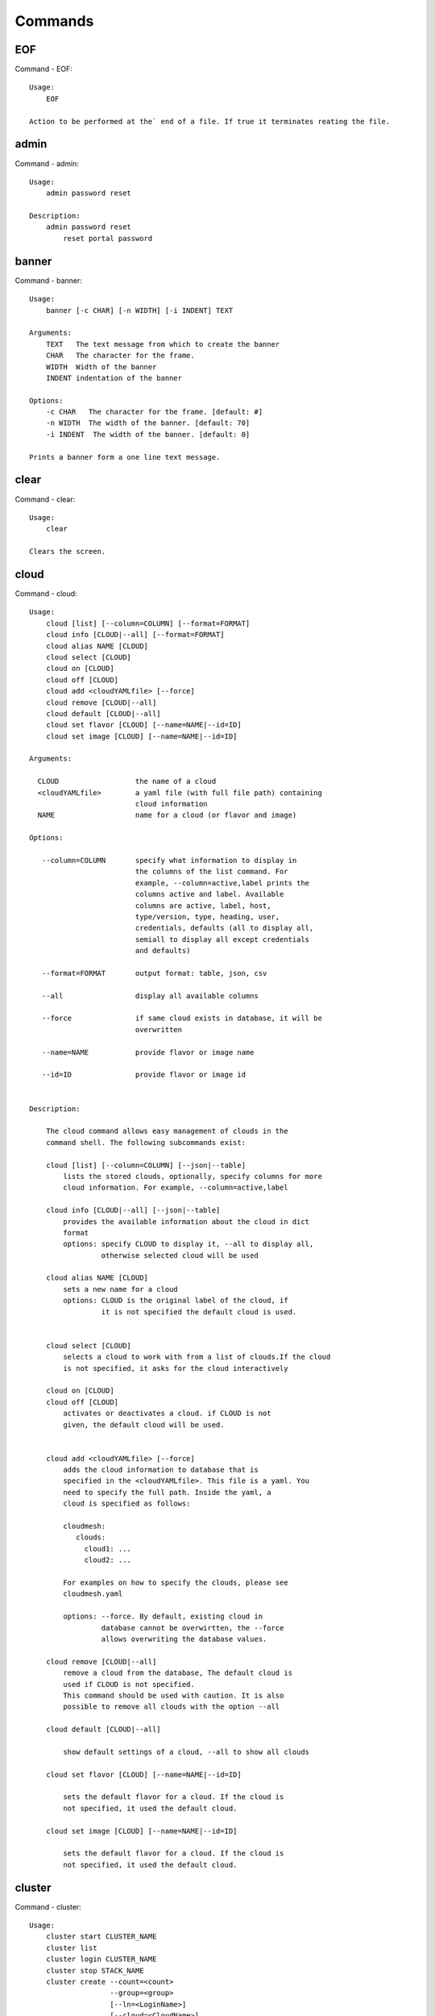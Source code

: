 Commands
======================================================================
EOF
----------------------------------------------------------------------

Command - EOF::

    Usage:
        EOF
    
    Action to be performed at the` end of a file. If true it terminates reating the file.
    

admin
----------------------------------------------------------------------

Command - admin::

    Usage:
        admin password reset
    
    Description:
        admin password reset
            reset portal password
    

banner
----------------------------------------------------------------------

Command - banner::

    Usage:
        banner [-c CHAR] [-n WIDTH] [-i INDENT] TEXT
    
    Arguments:
        TEXT   The text message from which to create the banner
        CHAR   The character for the frame. 
        WIDTH  Width of the banner
        INDENT indentation of the banner
    
    Options:
        -c CHAR   The character for the frame. [default: #]
        -n WIDTH  The width of the banner. [default: 70]
        -i INDENT  The width of the banner. [default: 0]            
    
    Prints a banner form a one line text message.
    

clear
----------------------------------------------------------------------

Command - clear::

    Usage:
        clear
    
    Clears the screen.

cloud
----------------------------------------------------------------------

Command - cloud::

    Usage:
        cloud [list] [--column=COLUMN] [--format=FORMAT]
        cloud info [CLOUD|--all] [--format=FORMAT]
        cloud alias NAME [CLOUD]
        cloud select [CLOUD]
        cloud on [CLOUD]
        cloud off [CLOUD]
        cloud add <cloudYAMLfile> [--force]
        cloud remove [CLOUD|--all]
        cloud default [CLOUD|--all]
        cloud set flavor [CLOUD] [--name=NAME|--id=ID]
        cloud set image [CLOUD] [--name=NAME|--id=ID]
    
    Arguments:
    
      CLOUD                  the name of a cloud
      <cloudYAMLfile>        a yaml file (with full file path) containing
                             cloud information
      NAME                   name for a cloud (or flavor and image)
    
    Options:
    
       --column=COLUMN       specify what information to display in
                             the columns of the list command. For
                             example, --column=active,label prints the
                             columns active and label. Available
                             columns are active, label, host,
                             type/version, type, heading, user,
                             credentials, defaults (all to display all,
                             semiall to display all except credentials
                             and defaults)
    
       --format=FORMAT       output format: table, json, csv
    
       --all                 display all available columns
    
       --force               if same cloud exists in database, it will be
                             overwritten
    
       --name=NAME           provide flavor or image name
    
       --id=ID               provide flavor or image id
    
    
    Description:
    
        The cloud command allows easy management of clouds in the
        command shell. The following subcommands exist:
    
        cloud [list] [--column=COLUMN] [--json|--table]
            lists the stored clouds, optionally, specify columns for more
            cloud information. For example, --column=active,label
    
        cloud info [CLOUD|--all] [--json|--table]
            provides the available information about the cloud in dict
            format
            options: specify CLOUD to display it, --all to display all,
                     otherwise selected cloud will be used
    
        cloud alias NAME [CLOUD]
            sets a new name for a cloud
            options: CLOUD is the original label of the cloud, if
                     it is not specified the default cloud is used.
    
    
        cloud select [CLOUD]
            selects a cloud to work with from a list of clouds.If the cloud 
            is not specified, it asks for the cloud interactively
    
        cloud on [CLOUD]
        cloud off [CLOUD]
            activates or deactivates a cloud. if CLOUD is not
            given, the default cloud will be used.
    
    
        cloud add <cloudYAMLfile> [--force]
            adds the cloud information to database that is
            specified in the <cloudYAMLfile>. This file is a yaml. You
            need to specify the full path. Inside the yaml, a
            cloud is specified as follows:
    
            cloudmesh:
               clouds:
                 cloud1: ...
                 cloud2: ...
    
            For examples on how to specify the clouds, please see
            cloudmesh.yaml
    
            options: --force. By default, existing cloud in
                     database cannot be overwirtten, the --force
                     allows overwriting the database values.
    
        cloud remove [CLOUD|--all]
            remove a cloud from the database, The default cloud is
            used if CLOUD is not specified.
            This command should be used with caution. It is also
            possible to remove all clouds with the option --all
    
        cloud default [CLOUD|--all]
    
            show default settings of a cloud, --all to show all clouds
    
        cloud set flavor [CLOUD] [--name=NAME|--id=ID]
    
            sets the default flavor for a cloud. If the cloud is
            not specified, it used the default cloud.
    
        cloud set image [CLOUD] [--name=NAME|--id=ID]
    
            sets the default flavor for a cloud. If the cloud is
            not specified, it used the default cloud.
    
    

cluster
----------------------------------------------------------------------

Command - cluster::

    Usage:
        cluster start CLUSTER_NAME
        cluster list
        cluster login CLUSTER_NAME
        cluster stop STACK_NAME
        cluster create --count=<count>
                       --group=<group>
                       [--ln=<LoginName>]
                       [--cloud=<CloudName>]
                       [--image=<imgName>|--imageid=<imgId>]
                       [--flavor=<flavorName>|--flavorid=<flavorId>]
                       [--force]
    
    Description:
        Cluster Management
    
        cluster create --count=<count> --group=<group> --ln=<LoginName> [options...]
        <count>            specify amount of VMs in the cluster
        <group>            specify a group name of the cluster, make sure it's unique
            Start a cluster of VMs, and each of them can log into all others.
            CAUTION: you sould do some default setting before using this command:
            1. select cloud to work on, e.g. cloud select india
            2. activate the cloud, e.g. cloud on india
            3. set the default key to start VMs, e.g. key default [NAME]
            4. set the start name of VMs, which is prefix and index, e.g. label --prefix=test --id=1
            5. set image of VMs, e.g. default image
            6. set flavor of VMs, e.g. default flavor
            Also, please make sure the group name of the cluster is unique
    
    Options:
        --ln=<LoginName>           give a login name for the VMs, e.g. ubuntu
        --cloud=<CloudName>        give a cloud to work on
        --flavor=<flavorName>      give the name of the flavor
        --flavorid=<flavorId>      give the id of the flavor
        --image=<imgName>          give the name of the image
        --imageid=<imgId>          give the id of the image
        --force                    if a group exists and there are VMs in it, the program will
                                   ask user to proceed or not, use this flag to respond yes as 
                                   default(if there are VMs in the group before creating this 
                                   cluster, the program will include the exist VMs into the cluster)
    
    
    

color
----------------------------------------------------------------------

Command - color::

    Usage:
        color on
        color off
        color
    
        Turns the shell color printing on or off
    
    Description:
    
        color on   switched the color on
    
        color off  switches the color off
    
        color      without parameters prints a test to display
                   the various colored mesages. It is intended
                   as a test to see if your terminal supports
                   colors.
    
    

debug
----------------------------------------------------------------------

Command - debug::

    Usage:
        debug on
        debug off
    
        Turns the debug log level on and off.
    

default
----------------------------------------------------------------------

Command - default::

    Usage:
        default [--column=COLUMN] [--format=FORMAT]
        default cloud [VALUE]
        default format [VALUE]
        default key [VALUE]
        default flavor [CLOUD] [--name=NAME|--id=ID]
        default image [CLOUD] [--name=NAME|--id=ID]
        default list refresh [--on|--off]
    
    Arguments:
    
        VALUE    provide a value to update default setting
        CLOUD    provide a cloud name to work with, if not
                 specified, the default cloud or a selected
                 cloud will be used
    
    Options:
    
        --column=COLUMN  specify what information to display.
                         The columns are specified as a comma
                         separated list. For example: cloud,format
        --format=FORMAT  output format: table, json, csv
        --name=NAME      provide flavor or image name
        --id=ID          provide flavor or image id
        --on             turn on
        --off            turn off
    
    Description:
    
        default [--column=COLUMN] [--format=FORMAT]
            print user defaults settings
    
        default cloud [VALUE]
            print or change (if VALUE provided) default cloud. To set
            a cloud as default, it must be registered and active (to
            list clouds: cloud [list]; to activate a cloud: cloud on
            [CLOUD])
    
        default format [VALUE]
            print or change(if VALUE provided) default print format,
            available formats are table, json, csv
    
        default key [VALUE]
            print or change (if VALUE provided) default key.
    
        default flavor [CLOUD] [--name=NAME|--id=ID]
            set default flavor for a cloud, same as command:
    
                cloud set flavor [CLOUD] [--name=NAME|--id=ID]
    
            (to check a cloud's default settings:
             cloud default [CLOUD|--all])
    
        default image [CLOUD] [--name=NAME|--id=ID]
            set default image for a cloud, same as command:
    
             cloud set image [CLOUD] [--name=NAME|--id=ID]
    
            (to check a cloud's default settings:
             cloud default [CLOUD|--all])
    
        default list refresh [--on|--off]
            set the default behaviour of the list commands, if the default
            value is on, then the program will always refresh before listing
    
    

deploy
----------------------------------------------------------------------

Command - deploy::

    Usage:
        deploy hadoop NAMES
        deploy cloudera NAMES
        deploy mongodb NAMES
    
    Manages the deployment of 
    
    Arguments:
    
      NAMES    The names of the labels of the VMs gvonlasz_[0-10]
    
    Options:
    
       -v       verbose mode
    
    

docker
----------------------------------------------------------------------

Command - docker::

    Usage:
        docker service start CLOUD
        docker service cloud list
        docker service cloud delete
        docker container create NAME IMAGE
        docker container start NAME
        docker container stop NAME
        docker container list
        docker container delete NAME
        docker container attach NAME
        docker container pause NAME
        docker container unpause NAME
        docker images list
    
    Manages a virtual docker on a cloud
    
    Arguments:
    
      NAME     The name of the docker
      WORKERS  The number of workers in the virtual docker
      CLOUD    The name of the cloud on which the virtual docker
               is to be deployed
    
    Options:
    
       -v       verbose mode
    
    

dot2
----------------------------------------------------------------------

Command - dot2::

    Usage:
           dot2 FILENAME FORMAT
    
    Export the data in cvs format to a file. Former cvs command
    
    Arguments:
        FILENAME   The filename
        FORMAT     the export format, pdf, png, ...
    
    

edit
----------------------------------------------------------------------

Command - edit::

    Usage:
            edit FILENAME
    
    Edits the file with the given name
    
    Arguments:
        FILENAME  the file to edit
    
    

exec
----------------------------------------------------------------------

Command - exec::

    Usage:
       exec FILENAME
    
    executes the commands in the file. See also the script command.
    
    Arguments:
      FILENAME   The name of the file
    

exp
----------------------------------------------------------------------

Command - exp::

    Usage:
           exp NOTIMPLEMENTED clean
           exp NOTIMPLEMENTED delete NAME
           exp NOTIMPLEMENTED create [NAME]
           exp NOTIMPLEMENTED info [NAME]
           exp NOTIMPLEMENTED cloud NAME
           exp NOTIMPLEMENTED image NAME
           exp NOTIMPLEMENTED flavour NAME
           exp NOTIMPLEMENTED index NAME
           exp NOTIMPLEMENTED count N
    
    Manages the vm
    
    Arguments:
    
      NAME           The name of a service or server
      N              The number of VMs to be started
    
    
    Options:
    
       -v       verbose mode
    
    

flavor
----------------------------------------------------------------------

Command - flavor::

     Usage:
         flavor
         flavor CLOUD... [--refresh]
         flavor -h | --help
         flavor --version
    
    Options:
        -h                   help message
        --refresh            refresh flavors of IaaS
    
     Arguments:
         CLOUD    Name of the IaaS cloud e.g. india_openstack_grizzly.
    
     Description:
        flavor command provides list of available flavors. Flavor describes
        virtual hardware configurations such as size of memory, disk, cpu cores.
    
     Result:
    
     Examples:
         $ flavor india_openstack_grizzly
    
    

graphviz
----------------------------------------------------------------------

Command - graphviz::

    Usage:
           graphviz FILENAME
    
    Export the data in cvs format to a file. Former cvs command
    
    Arguments:
        FILENAME   The filename
    
    

group
----------------------------------------------------------------------

Command - group::

    Usage:
        group list [--format=FORMAT]
        group create NAME
        group remove NAME
        group add item NAME TYPE VALUE
        group remove item NAME TYPE VALUE
        group show NAME [TYPE] [--format=FORMAT]
    
    Arguments:
    
        NAME    name of the group
        TYPE    type of the item in the group, e.g. vm 
        VALUE   value of item to add, e.g. vm name
    
    Options:
    
        -v               verbose mode
        --format=FORMAT  output format: table, json, csv
    
    Description:
    
       group list           lists the groups
       group create         creates a new group
       group remove         removes a group
       group add item       addes an item of a type to a group
       group remove item    removes an item of a type from a group
       group show           lists items of a group
    
    Examples:
        group add item sample vm samplevm
            add vm named samplevm to group sample
    
        group show sample vm --format=json
            list all VMs of group sample in json format
    
    Example:
    
       group create experiment_1
       vm start
       last = vm label
       group add experiment_1 vm last
    
       group create experiment_2
       vm start
       last = vm info label  # prints the vm label /prefix + number
       ipno = vm info ip # prints the ip of the last vm
       ipno = vm info ip gvonlasz_1  # get ip of vm with label gvonlasz_1
    
       group add expermiment_2 ip ipno
    
       groups are just tuples
    
       i can have multiple Kinds in the tuple
    
    mongoengine
    
    class groupObject
    
        def add (... name, kind, attribute ...)
        def printer ( ... kind, printfunction, name...)
        def getter ( .... kind, name)
    
    def getter ( .... kind, name ...)
    
       if kind == "vm":
          vm = get vm from mongo
          return vm
       elif kind = "image"
          iamge = get image from mongo
          return iamge
       ....
    
    def vmPrinter ( .... vm ...)
    
       print vm.ip
       print vm.name
       ....
    
    def imagePrinter ( .... image ...)
    
       print image.size
       print image.name
       ....
    
    
    
    g = groupObject()
    g.printer("vm", cmPrinter)
    g.printer("image", imagePrinter)
    
    
    
    
    

hadoop
----------------------------------------------------------------------

Command - hadoop::

    Usage:
        hadoop create NAME DATANODES
        hadoop info [NAME]
    
    Manages a hadoop cluster on a cloud
    
    Arguments:
    
      NAME       The name of the hadoop cluster
      DATANODES  The number of datanodes in the hadoop cluster
    
    
    Options:
    
       -v       verbose mode
    
    

help
----------------------------------------------------------------------

Command - help::
List available commands with "help" or detailed help with "help cmd".

image
----------------------------------------------------------------------

Command - image::

     Usage:
         image
         image <cm_cloud>... [--refresh]
     image -h | --help
         image --version
    
    Options:
        -h                   help message
        --refresh            refresh images of IaaS
    
     Arguments:
         cm_cloud    Name of the IaaS cloud e.g. india_openstack_grizzly.
    
     Description:
        image command provides list of available images. Image describes
        pre-configured virtual machine image.
    
    
     Result:
    
     Examples:
         $ image india_openstack_grizzly
    
    

info
----------------------------------------------------------------------

Command - info::

    Usage:
           info [--all]
    
    Options:
           --all  -a   more extensive information 
    
    Prints some internal information about the shell
    
    

init
----------------------------------------------------------------------

Command - init::

    Usage:
           init [--force] generate yaml
           init [--force] generate me
           init [--force] generate none
           init [--force] generate FILENAME
           init list [KIND] [--json]
           init list clouds [--file=FILENAME] [--json]
           init inspect --file=FILENAME
           init fill --file=FILENAME [VALUES]
    
    Initializes cloudmesh from a yaml file
    
    Arguments:
       generate   generates a yaml file
       yaml       specifies if a yaml file is used for generation
                  the file is located at me.yaml
       me         same as yaml
    
       none       specifies if a yaml file is used for generation
                  the file is located at CONFIG/etc/none.yaml
       FILENAME   The filename to be generated or from which to read
                  information.
       VALUES     yaml file with the velues to be sed in the FILENAME
       KIND       The kind of the yaml file.
    
    Options:
       --force  force mode does not ask. This may be dangerous as it
                overwrites the CONFIG/cloudmesh.yaml file
       --file=FILENAME  The file
       --json   make the output format json
       -v       verbose mode
    
    
    Description:
    
      init list [KIND] [--json]
         list the versions and types of the yaml files in the
         CONFIG and CONFIG/etc directories.
    
      init list clouds [--file=FILENAME]
         Lists the available clouds in the configuration yaml file.
    
      init inspect --file=FILENAME
         print the variables in the yaml template
    

inventory
----------------------------------------------------------------------

Command - inventory::

    Usage:
           inventory clean
           inventory create image DESCRIPTION
           inventory create server [dynamic] DESCRIPTION
           inventory create service [dynamic] DESCRIPTION
           inventory exists server NAME
           inventory exists service NAME
           inventory
           inventory print
           inventory info [--cluster=CLUSTER] [--server=SERVER]
           inventory list [--cluster=CLUSTER] [--server=SERVER]
           inventory server NAME
           inventory service NAME
    
    Manages the inventory
    
        clean       cleans the inventory
        server      define servers
    
    Arguments:
    
      DESCRIPTION    The hostlist"i[009-011],i[001-002]"
    
      NAME           The name of a service or server
    
    
    Options:
    
       v       verbose mode
    
    

key
----------------------------------------------------------------------

Command - key::

    Usage:
           key -h|--help
           key list [--source=SOURCE] [--dir=DIR] [--format=FORMAT]
           key add [--keyname=KEYNAME] FILENAME
           key default [KEYNAME]
           key delete KEYNAME
    
    Manages the keys
    
    Arguments:
    
      SOURCE         mongo, yaml, ssh
      KEYNAME        The name of a key
      FORMAT         The format of the output (table, json, yaml)
      FILENAME       The filename with full path in which the key is located
    
    Options:
    
       --dir=DIR            the directory with keys [default: ~/.ssh]
       --format=FORMAT      the format of the output [default: table]
       --source=SOURCE      the source for the keys [default: mongo]
       --keyname=KEYNAME    the name of the keys
    
    Description:
    
    
    key list --source=ssh  [--dir=DIR] [--format=FORMAT]
    
       lists all keys in the directory. If the directory is not
       specified the default will be ~/.ssh
    
    key list --source=yaml  [--dir=DIR] [--format=FORMAT]
    
       lists all keys in cloudmesh.yaml file in the specified directory.
        dir is by default ~/.cloudmesh
    
    key list [--format=FORMAT]
    
        list the keys in mongo
    
    key add [--keyname=keyname] FILENAME
    
        adds the key specifid by the filename to mongodb
    
    
    key list
    
         Prints list of keys. NAME of the key can be specified
    
    key default [NAME]
    
         Used to set a key from the key-list as the default key if NAME
         is given. Otherwise print the current default key
    
    key delete NAME
    
         deletes a key. In yaml mode it can delete only key that
         are not saved in mongo
    
    

label
----------------------------------------------------------------------

Command - label::

    Usage:
           label [--prefix=PREFIX] [--id=ID] [--raw]
    
    Options:
    
      --prefix=PREFIX    provide the prefix for the label
      --id=ID            provide the start ID which is an integer
      --raw              prints label only
    
    Description:
    
        A command to set a prefix and an id for a name of VM. 
        Without a paremeter, it prints a current label.
    
    

launcher
----------------------------------------------------------------------

Command - launcher::

    Usage:
        launcher start MENU
        launcher stop STACK_NAME
        launcher list
        launcher show STACK_NAME
        launcher menu [--column=COLUMN] [--format=FORMAT]
        launcher import [FILEPATH] [--force]
        launcher export FILEPATH
        launcher help | -h
    
    An orchestration tool with Chef Cookbooks
    
    Arguments:
    
      MENU           Name of a cookbook
      STACK_NAME     Name of a launcher
      FILEPATH       Filepath
      COLUMN         column name to display
      FORMAT         display format (json, table)
      help           Prints this message
    
    Options:
    
       -v       verbose mode
    
    

limits
----------------------------------------------------------------------

Command - limits::

    Usage:
        limits [CLOUD] [--format=json]
        limits help | -h
    
    Current usage data with limits on a selected project (tenant)
    
    Arguments:
    
      CLOUD          Cloud name to see the usage
      help           Prints this message
    
    Options:
    
       -v       verbose mode
    
    

list
----------------------------------------------------------------------

Command - list::
List available flavors, images, vms, projects and clouds
    
        Usage:
            list flavor [CLOUD|--all] [--refresh] [--format=FORMAT]
            [--column=COLUMN]
            list image [CLOUD|--all] [--refresh] [--format=FORMAT] [--column=COLUMN]
            list vm [CLOUD|--all] [--refresh] [--format=FORMAT] [--column=COLUMN] [--group=<group>]
            list project
            list cloud [--column=COLUMN]
    
        Arguments:
    
            CLOUD    the name of the cloud e.g. india
    
        Options:
    
            -v         verbose mode
            --all      list information of all active clouds
            --refresh  refresh data before list
    
            --column=COLUMN        specify what information to display in
                                   the columns of the list command. For
                                   example, --column=active,label prints
                                   the columns active and label. Available
                                   columns are active, label, host,
                                   type/version, type, heading, user,
                                   credentials, defaults (all to display
                                   all, email to display all except
                                   credentials and defaults)
    
            --format=FORMAT         output format: table, json, csv
    
        Description:
    
            List clouds and projects information, if the CLOUD argument is not specified, the
            selected default cloud will be used. You can interactively set the default cloud with the command
            'cloud select'.
    
            list flavor
            : list the flavors
            list image
            : list the images
            list vm
            : list the vms
            list project
            : list the projects
            list cloud
            : same as cloud list
    
        See Also:
    
            man cloud
    
    

load
----------------------------------------------------------------------

Command - load::

    Usage:
        load MODULE
    
    Loads the plugin given a specific module name. The plugin must be ina plugin directory.
    
    Arguments:
       MODULE  The name of the module.
    

loglevel
----------------------------------------------------------------------

Command - loglevel::

    Usage:
        loglevel
        loglevel critical
        loglevel error
        loglevel warning
        loglevel info
        loglevel debug
    
        Shows current log level or changes it.
    
        loglevel - shows current log level
        critical - shows log message in critical level
        error    - shows log message in error level including critical
        warning  - shows log message in warning level including error
        info     - shows log message in info level including warning
        debug    - shows log message in debug level including info
    
    

man
----------------------------------------------------------------------

Command - man::

    Usage:
           man COMMAND
           man [--noheader]
    
    Options:
           --norule   no rst header
    
    Arguments:
           COMMAND   the command to be printed 
    
    Description:
        man 
            Prints out the help pages
        man COMMAND
            Prints out the help page for a specific command
    

metric
----------------------------------------------------------------------

Command - metric::

     Usage:
         cm-metric -h | --help
         cm-metric --version
         cm-metric [CLOUD]
                   [-s START|--start=START]
                   [-e END|--end=END]
                   [-u USER|--user=USER]
                   [-m METRIC|--metric=METRIC]
                   [-p PERIOD|--period=PERIOD]
                   [-c CLUSTER]
    
    Options:
        -h                   help message
        -m, --metric METRIC  use either user|vm|runtime in METRIC
        -u, --user USER      use username in USER
        -s, --start_date START    use YYYYMMDD datetime in START
        -e, --end_date END        use YYYYMMDD datetime in END
        -c, --host HOST      use host name e.g. india, sierra, etc
        -p, --period PERIOD  use either month|day|week (TBD)
    
     Arguments:
         CLOUD               Name of the IaaS cloud e.g. openstack, nimbus, Eucalyptus
         HOST                Name of host e.g. india, sierra, foxtrot,
                             hotel, alamo, lima
    
     Description:
        metric command provides usage data with filter options.
    
     Result:
       The result of the method is a datastructure specified in a given format.
       If no format is specified, we return a JSON string of the following format:
    
          {
             "start_date"    :   start date of search    (datetime),
             "end_date"      :   end date of search      (datetime),
             "ownerid"       :   portal user id          (str),
             "metric"        :   selected metric name    (str),
             "period"        :   monthly, weekly, daily  (str),
             "clouds"        :   set of clouds           (list)
             [
                {"service"     :   cloud service name  (str),
                 "hostname"     :   hostname (str),
                 "stats"        :   value (int) }
                 ...
             ]
          }
    
     Examples:
         $ cm-metric openstack -c india -u albert
         - Get user statistics
    
    

notebook
----------------------------------------------------------------------

Command - notebook::

    Usage:
        notebook create
        notebook start
        notebook kill
    
    Manages the ipython notebook server
    
    Options:
    
       -v       verbose mode
    
    

nova
----------------------------------------------------------------------

Command - nova::

    Usage:
           nova set CLOUD
           nova info [CLOUD]          
           nova help
           nova ARGUMENTS               
    
    A simple wrapper for the openstack nova command
    
    Arguments:
    
      ARGUMENTS      The arguments passed to nova
      help           Prints the nova manual
      set            reads the information from the current cloud
                     and updates the environment variables if
                     the cloud is an openstack cloud
      info           the environment values for OS
    
    Options:
    
       -v       verbose mode
    
    

open
----------------------------------------------------------------------

Command - open::

    Usage:
            open FILENAME
    
    ARGUMENTS:
        FILENAME  the file to open in the cwd if . is
                  specified. If file in in cwd
                  you must specify it with ./FILENAME
    
    Opens the given URL in a browser window.
    

pause
----------------------------------------------------------------------

Command - pause::

    Usage:
        pause [MESSAGE]
    
    Displays the specified text then waits for the user to press RETURN.
    
    Arguments:
       MESSAGE  message to be displayed
    

plugins
----------------------------------------------------------------------

Command - plugins::

    Usage:
        plugins
    
    activates the plugins.

project
----------------------------------------------------------------------

Command - project::

    Usage:
           project
           project info [--format=FORMAT]
           project default NAME
           project active NAME
           project delete NAME
           project completed NAME
    
    Manages the project
    
    Arguments:
    
      NAME           The project id
      FORMAT         The display format. (json, table)
    
    Options:
    
       -v       verbose mode
    
    

py
----------------------------------------------------------------------

Command - py::

    Usage:
        py
        py COMMAND
    
    Arguments:
        COMMAND   the command to be executed
    
    Description:
    
        The command without a parameter will be extecuted and the
        interactive python mode is entered. The python mode can be
        ended with ``Ctrl-D`` (Unix) / ``Ctrl-Z`` (Windows),
        ``quit()``,'`exit()``. Non-python commands can be issued with
        ``cmd("your command")``.  If the python code is located in an
        external file it can be run with ``run("filename.py")``.
    
        In case a COMMAND is provided it will be executed and the
        python interpreter will return to the commandshell.
    
        This code is copied from Cmd2.
    

q
----------------------------------------------------------------------

Command - q::

    Usage:
        quit
    
    Action to be performed whne quit is typed
    

quit
----------------------------------------------------------------------

Command - quit::

    Usage:
        quit
    
    Action to be performed whne quit is typed
    

quota
----------------------------------------------------------------------

Command - quota::

    Usage:
        quota [CLOUD] [--format=json]
        quota help | -h
    
    quota limit on a current project (tenant)
    
    Arguments:
    
      CLOUD          Cloud name to see the usage
      help           Prints this message
    
    Options:
    
       -v       verbose mode
    
    

rain
----------------------------------------------------------------------

Command - rain::

    Usage:
        rain -h | --help
        rain --version
        rain admin add [LABEL] --file=FILE
        rain admin baremetals
        rain admin on HOSTS
        rain admin off HOSTS
        rain admin [-i] delete HOSTS
        rain admin [-i] rm HOSTS
        rain admin list users [--merge]
        rain admin list projects [--merge]
        rain admin list roles
        rain admin list hosts [--user=USERS|--project=PROJECTS|--role=ROLE]
                              [--start=TIME_START]
                              [--end=TIME_END]
                              [--format=FORMAT]
        rain admin policy [--user=USERS|--project=PROJECTS|--role=ROLE]
                          (-l HOSTS|-n COUNT)
                          [--start=TIME_START]
                          [--end=TIME_END]
        rain user list [--project=PROJECTS] [HOSTS]
        rain user list hosts [--start=TIME_START]
                        [--end=TIME_END]
                        [--format=FORMAT]
        rain status [--short|--summary][--kind=KIND] [HOSTS]
        rain provision --profile=PROFILE HOSTS
        rain provision list [--type=TYPE] (--distro=DISTRO|--kickstart=KICKSTART)
        rain provision --distro=DITRO --kickstart=KICKSTART HOSTS
        rain provision add (--distro=URL|--kickstart=KICk_CONTENT) NAME
        rain provision power [--off] HOSTS
        rain provision monitor HOSTS
    
    Arguments:
        HOSTS     the list of hosts passed
        LABEL     the label of a host
        COUNT     the count of the bare metal provisioned hosts
        KIND      the kind
        TYPE      the type of profile or server
    
    Options:
        -n COUNT     count of teh bare metal hosts to be provisined
        -p PROJECTS  --projects=PROJECTS
        -u USERS     --user=USERS        Specify users
        -f FILE, --file=FILE  file to be specified
        -i           interactive mode adds a yes/no
                     question for each host specified
        --role=ROLE            Specify predefined role
        --start=TIME_START     Start time of the reservation, in
                               YYYY/MM/DD HH:MM:SS format. [default: current_time]
        --end=TIME_END         End time of the reservation, in
                               YYYY/MM/DD HH:MM:SS format. In addition a duration
                               can be specified if the + sign is the first sign.
                               The duration will than be added to
                               the start time. [default: +1d]
        --kind=KIND            Format of the output -png, jpg, pdf. [default:png]
        --format=FORMAT        Format of the output json, cfg. [default:json]
        --type=TYPE            Format of the output profile, server. [default:server]
    
    
    

register
----------------------------------------------------------------------

Command - register::

    Usage:
      register [options] NAME
    
    Arguments:
      NAME      Name of the cloud to be registered
    
    Options:
      -a --act      Activate the cloud to be registered
      -d --deact    Deactivate the cloud
    

script
----------------------------------------------------------------------

Command - script::

    Usage:
           script
           script load
           script load LABEL FILENAME
           script load REGEXP
           script list
           script LABEL
    
    Arguments:
           load       indicates that we try to do actions toload files.
                      Without parameters, loads scripts from default locations
            NAME      specifies a label for a script
            LABEL     a conveninet LABEL, it must be unique
            FILENAME  the filename in which the script is located
            REGEXP    Not supported yet.
                      If specified looks for files identified by the REGEXP.
    
    NOT SUPPORTED YET
    
       script load LABEL FILENAME
       script load FILENAME
       script load REGEXP
    
    Process FILE and optionally apply some options
    
    

security_group
----------------------------------------------------------------------

Command - security_group::

     Usage:
         security_group list <cm_cloud>...
         security_group add <cm_cloud> <label> <parameters>  [NOT IMPLEMENTED]
         security_group delete <cm_cloud> <label>            [NOT IMPLEMENTED]
     security_group -h | --help
         security_group --version
    
    Options:
        -h                   help message
    
     Arguments:
         cm_cloud    Name of the IaaS cloud e.g. india_openstack_grizzly.
    
     Description:
        security_group command provides list of available security_groups.
    
     Result:
    
     Examples:
         $ security_group list india_openstack_grizzly
    
    

stack
----------------------------------------------------------------------

Command - stack::

    Usage:
        stack start NAME [--template=TEMPLATE] [--param=PARAM]
        stack stop NAME
        stack show NAME
        stack list [--refresh] [--column=COLUMN] [--format=FORMAT]
        stack help | -h
    
    An orchestration tool (OpenStack Heat)
    
    Arguments:
    
      NAME           stack name
      help           Prints this message
    
    Options:
    
       -v       verbose mode
    
    

status
----------------------------------------------------------------------

Command - status::

    Usage:
        status mongo
        status celery
        status celery ping
        status celery stats
        status rabbitmq
    
        Shows system status
    

storm
----------------------------------------------------------------------

Command - storm::

    Usage:
      storm list
      storm ID
      storm register ID [--kind=KIND] [ARGUMENTS...]
    
    Arguments:
    
      list       list the available high level services to be provisioned.
      ID         list the user with the given ID
      ARGUMENTS  The name of the arguments that need to be passed
    
    Options:
    
      --kind=KIND  the kind of the storm. It can be chef, puppet, or other
                   frameworks. At this time we will focus on chef
                   [default: chef].
       -v          verbose mode
    
    Description:
    
      Command to invoce a provisioning of high level services such as
      provided with chef, puppet, or other high level DevOps Tools. If
      needed the machines can be provisioned prior to a storm with
      rain. Together this forms a rain storm.
    
    

timer
----------------------------------------------------------------------

Command - timer::

    Usage:
        timer on
        timer off            
        timer list
        timer start NAME
        timer stop NAME
        timer resume NAME
        timer reset [NAME]
    
    Description (NOT IMPLEMENTED YET):
    
         timer on | off
             switches timers on and off not yet implemented.
             If the timer is on each command will be timed and its
             time is printed after the command. Please note that
             background command times are not added.
    
        timer list
            list all timers
    
        timer start NAME
            starts the timer with the name. A start resets the timer to 0.
    
        timer stop NAME
            stops the timer
    
        timer resume NAME
            resumes the timer
    
        timer reset NAME
            resets the named timer to 0. If no name is specified all
            timers are reset
    
        Implementation note: we have a stopwatch in cloudmesh,
                             that we could copy into cmd3
    

usage
----------------------------------------------------------------------

Command - usage::

    Usage:
        usage [CLOUD] [--start=START] [--end=END] [--format=json]
        usage help | -h
    
    Usage data on a current project/tenant
    
    Arguments:
    
      CLOUD          Cloud name to see the usage
      START          start date of usage (YYYY-MM-DD)
      END            end date of usage (YYYY-MM-DD)
      help           Prints this message
    
    Options:
    
       -v       verbose mode
    
    

use
----------------------------------------------------------------------

Command - use::

    USAGE:
    
        use list           lists the available scopes
    
        use add SCOPE      adds a scope <scope>
    
        use delete SCOPE   removes the <scope>
    
        use                without parameters allows an
                           interactive selection
    
    DESCRIPTION
       often we have to type in a command multiple times. To save
       us typng the name of the commonad, we have defined a simple
       scope thatcan be activated with the use command
    
    ARGUMENTS:
        list         list the available scopes
        add          add a scope with a name
        delete       delete a named scope
        use          activate a scope
    
    

user
----------------------------------------------------------------------

Command - user::

    Usage:
           user list
           user info [ID]
           user id
    
    Administrative command to lists the users from LDAP
    
    Arguments:
    
      list       list the users
      ID         list the user with the given ID
    
    Options:
    
       -v       verbose mode
    
    

var
----------------------------------------------------------------------

Command - var::

    Usage:
        var list 
        var delete NAMES
        var NAME=VALUE
        var NAME
    
    Arguments:
        NAME    Name of the variable
        NAMES   Names of the variable seperated by spaces
        VALUE   VALUE to be assigned
    
    special vars date and time are defined
    

verbose
----------------------------------------------------------------------

Command - verbose::

    Usage:
        verbose (True | False)
        verbose
    
    If set to True prints the command befor execution.
    In interactive mode you may want to set it to False.
    When using scripts we recommend to set it to True.
    
    The default is set to False
    
    If verbose is specified without parameter the flag is
    toggled.
    
    

version
----------------------------------------------------------------------

Command - version::

    Usage:
       version
    
    Prints out the version number
    

vm
----------------------------------------------------------------------

Command - vm::

    Usage:
        vm start [--name=<vmname>]
                 [--count=<count>]
                 [--cloud=<CloudName>]
                 [--image=<imgName>|--imageid=<imgId>]
                 [--flavor=<flavorName>|--flavorid=<flavorId>]
                 [--group=<group>]
        vm delete [NAME|--id=<id>]
                  [--group=<group>]
                  [--cloud=<CloudName>]
                  [--prefix=<prefix>|--names=<hostlist>]
                  [--force]
        vm ip assign (NAME|--id=<id>)
                     [--cloud=<CloudName>]
        vm ip show [NAME|--id=<id>]
                   [--group=<group>]
                   [--cloud=<CloudName>]
                   [--prefix=<prefix>|--names=<hostlist>]
                   [--format=FORMAT]
                   [--refresh]
        vm login (--name=<vmname>|--id=<id>|--addr=<address>) --ln=<LoginName>
                 [--cloud=<CloudName>]
                 [--key=<key>]
                 [--] [<command>...]
        vm login NAME --ln=<LoginName>
                 [--cloud=<CloudName>]
                 [--key=<key>]
                 [--] [<command>...]
        vm list [CLOUD|--all]
                [--refresh]
                [--format=FORMAT]
                [--column=COLUMN]
                [--group=<group>]
    
    Arguments:
        <command>              positional arguments, the commands you want to
                               execute on the server(e.g. ls -a), you will get
                               a return of executing result instead of login to
                               the server, note that type in -- is suggested before
                               you input the commands
        NAME                   server name
    
    Options:
        --addr=<address>       give the public ip of the server
        --cloud=<CloudName>    give a cloud to work on, if not given, selected
                               or default cloud will be used
        --count=<count>        give the number of servers to start
        --flavor=<flavorName>  give the name of the flavor
        --flavorid=<flavorId>  give the id of the flavor
        --group=<group>        give the group name of server
        --id=<id>              give the server id
        --image=<imgName>      give the name of the image
        --imageid=<imgId>      give the id of the image
        --key=<key>            spicfy a private key to use, input a string which
                               is the full path to the key file
        --ln=<LoginName>       give the login name of the server that you want
                               to login
        --name=<vmname>        give the name of the virtual machine
        --names=<hostlist>     give the VM name, but in a hostlist style, which is very
                               convenient when you need a range of VMs e.g. sample[1-3]
                               => ['sample1', 'sample2', 'sample3']
                               sample[1-3,18] => ['sample1', 'sample2', 'sample3', 'sample18']
        --prefix=<prefix>      give the prefix of the server, standand server
                               name is in the form of prefix_index, e.g. abc_9
        --force                delete vms without user's confirmation
    
    Description:
        commands used to start or delete servers of a cloud
    
        vm start [options...]       start servers of a cloud, user may specify
                                    flavor, image .etc, otherwise default values
                                    will be used, see how to set default values
                                    of a cloud: cloud help
        vm delete [options...]      delete servers of a cloud, user may delete
                                    a server by its name or id, delete servers
                                    of a group or servers of a cloud, give prefix
                                    and/or range to find servers by their names.
                                    Or user may specify more options to narrow
                                    the search
        vm ip assign [options...]   assign a public ip to a VM of a cloud
        vm ip show [options...]     show the ips of VMs
        vm login [options...]       login to a server or execute commands on it
        vm list [options...]        same as command "list vm", please refer to it
    
    Examples:
        vm start --count=5 --group=test --cloud=india
                start 5 servers on india and give them group
                name: test
    
        vm delete --group=test --names=sample_[1-9]
                delete servers on selected or default cloud with search conditions:
                group name is test and the VM names are among sample_1 ... sample_9
    
        vm ip show --names=sample_[1-5,9] --format=json
                show the ips of VM names among sample_1 ... sample_5 and sample_9 in
                json format
    
    

volume
----------------------------------------------------------------------

Command - volume::

    Usage:
        volume list
        volume create <size>
                      [--snapshot-id=<snapshot-id>]
                      [--image-id=<image-id>]
                      [--display-name=<display-name>]
                      [--display-description=<display-description>]
                      [--volume-type=<volume-type>]
                      [--availability-zone=<availability-zone>]
        volume delete <volume>
        volume attach <server> <volume> <device>
        volume detach <server> <volume>
        volume show <volume>
        volume snapshot-list
        volume snapshot-create <volume-id>
                               [--force]
                               [--display-name=<display-name>]
                               [--display-description=<display-description>]
        volume snapshot-delete <snapshot>
        volume snapshot-show <snapshot>
        volume help
    
    
    volume management
    
    Arguments:
        <size>            Size of volume in GB
        <volume>          Name or ID of the volume to delete
        <volume-id>       ID of the volume to snapshot
        <server>          Name or ID of server(VM).
        <device>          Name of the device e.g. /dev/vdb. Use "auto" for 
                          autoassign (if supported)
        <snapshot>        Name or ID of the snapshot
    
    Options:
        --snapshot-id <snapshot-id>
                                Optional snapshot id to create the volume from.
                                (Default=None)
        --image-id <image-id>
                                Optional image id to create the volume from.
                                (Default=None)
        --display-name <display-name>
                                Optional volume name. (Default=None)
        --display-description <display-description>
                                Optional volume description. (Default=None)
        --volume-type <volume-type>
                                Optional volume type. (Default=None)
        --availability-zone <availability-zone>
                                Optional Availability Zone for volume. (Default=None)
        --force                 Optional flag to indicate whether to snapshot a volume
                                even if its attached to an instance. (Default=False)
    
    Description:
        volume list
            List all the volumes
        volume create <size> [options...]
            Add a new volume
        volume delete <volume>
            Remove a volume   
        volume attach <server> <volume> <device>
            Attach a volume to a server    
        volume-detach <server> <volume>
            Detach a volume from a server
        volume show <volume>        
            Show details about a volume
        volume snapshot-list
            List all the snapshots
        volume snapshot-create <volume-id> [options...]
            Add a new snapshot
        volume snapshot-delete <snapshot>
            Remove a snapshot
        volume-snapshot-show <snapshot>
            Show details about a snapshot
        volume help 
            Prints the nova manual
    
    

web
----------------------------------------------------------------------

Command - web::

    Usage:
        web [--fg|--cm] [LINK]
    
    Arguments:
    
        LINK    the link on the localhost cm server is opened.
    
    Options:
    
        -v         verbose mode
        --fg       opens a link on the FG portal
        --cm       opens a link on the CM portal
    
    Description:
    
        Opens a web page with the specified link
    
    

yaml
----------------------------------------------------------------------

Command - yaml::

    Usage:
        yaml KIND [KEY] [--filename=FILENAME] [--format=FORMAT]
        yaml KIND KEY VALUE [--filename=FILENAME] 
    
    Provides yaml information or updates yaml on a given replacement
    
    Arguments:
        KIND        The type of the yaml file (server, user) 
        KEY         Key name of the nested dict e.g. cloudmesh.server.loglevel
        VALUE       Value to set on a given KEY
        FILENAME    cloudmesh.yaml or cloudmesh_server.yaml
        FORMAT      The format of the output (table, json, yaml)
    
    Options:
    
        --format=FORMAT      the format of the output [default: print]
    
    Description:
    
         Sets and gets values from a yaml configuration file
    
